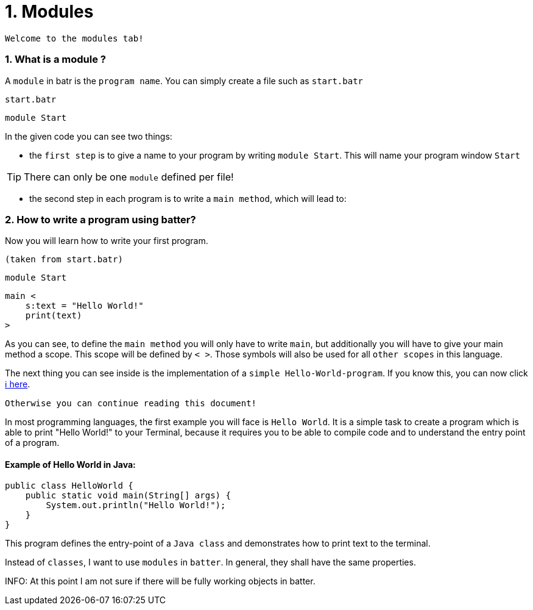# 1. Modules

`Welcome to the modules tab!`

### 1. What is a module ?

A `module` in batr is the `program name`. You can simply create a file such as `start.batr`

`start.batr`

    module Start

In the given code you can see two things: 

* the `first step` is to give a name to your program by writing `module Start`. This will
name your program window `Start`

TIP: There can only be one `module` defined per file!

* the second step in each program is to write a `main method`, which will lead to:


### 2. How to write a program using batter?

Now you will learn how to write your first program.

`(taken from start.batr)`

    module Start
     
    main <
        s:text = "Hello World!"
        print(text)
    >

As you can see, to define the `main method` you will only have to write `main`, but additionally you will have
to give your main method a scope. This scope will be defined by `< >`. Those symbols will also be used for all
`other scopes` in this language.

The next thing you can see inside is the implementation of a `simple Hello-World-program`. If you know this, you can now
click https://github.com/maste150hhu/Windows-batr-Language/tree/master/example/2.%20data%20types[ℹ️ here]. 

`Otherwise you can continue reading this document!`

In most programming languages, the first example you will face is `Hello World`. It is a simple task to create a program
which is able to print "Hello World!" to your Terminal, because it requires you to be able to compile code and to understand
the entry point of a program.

#### Example of Hello World in Java:

```java
public class HelloWorld {
    public static void main(String[] args) {
        System.out.println("Hello World!");
    }
}
```

This program defines the entry-point of a `Java class` and demonstrates how to print text to the terminal.

Instead of `classes`, I want to use `modules` in `batter`. In general, they shall have the same properties. 

INFO: At this point I am not sure if there will be fully working objects in batter.